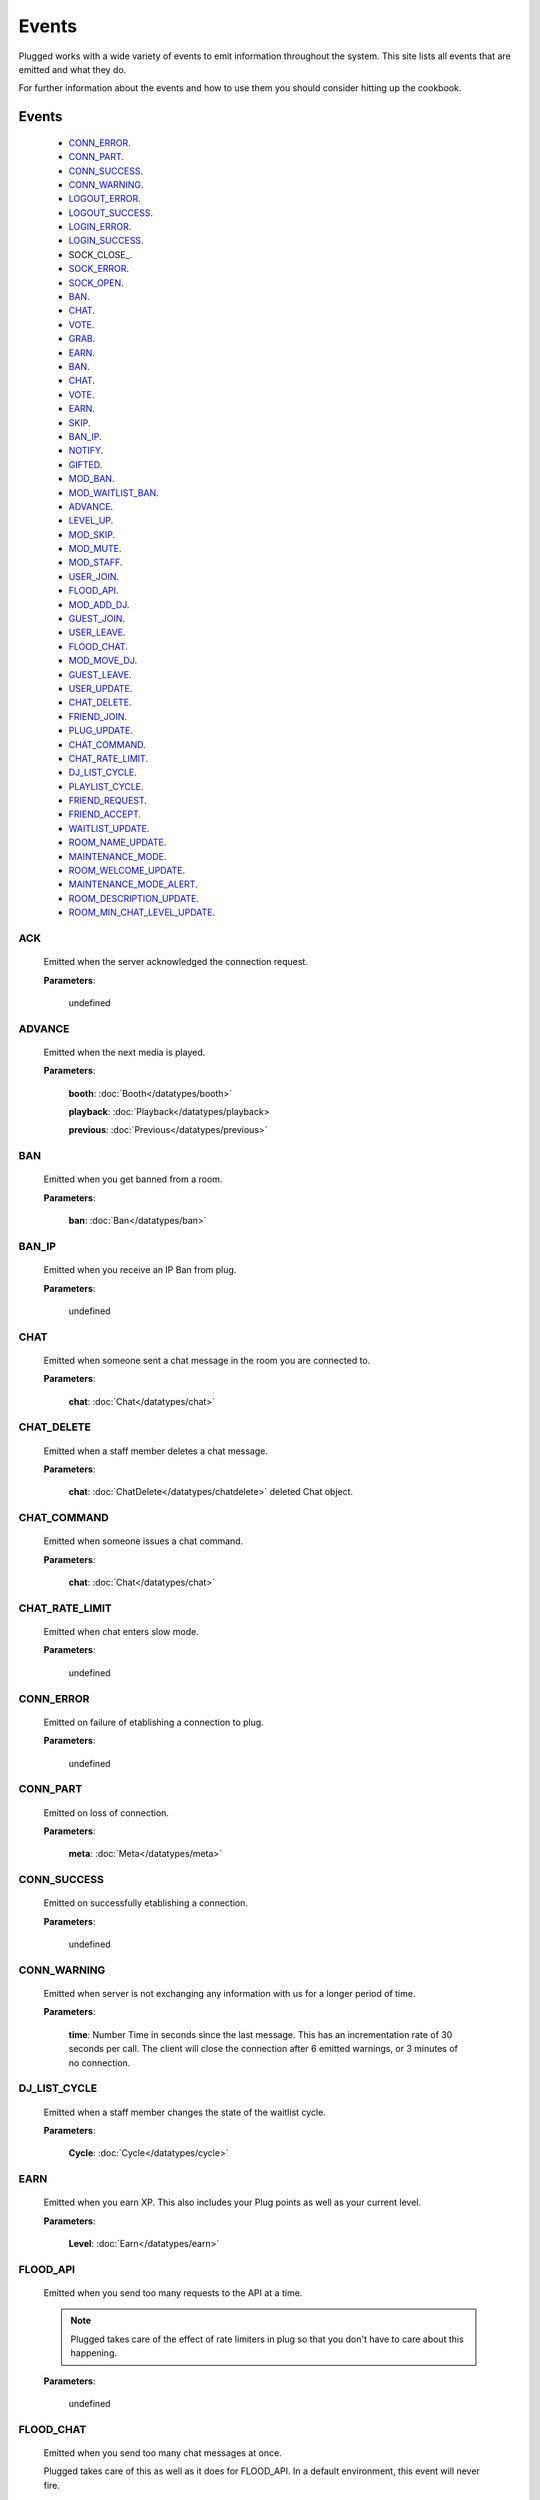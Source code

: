 ======
Events
======

.. role:: dt
   :class: datatype


Plugged works with a wide variety of events to emit information throughout the
system. This site lists all events that are emitted and what they do.

For further information about the events and how to use them you should consider
hitting up the cookbook.


Events
-------

   * CONN_ERROR_.
   * CONN_PART_.
   * CONN_SUCCESS_.
   * CONN_WARNING_.
   * LOGOUT_ERROR_.
   * LOGOUT_SUCCESS_.
   * LOGIN_ERROR_.
   * LOGIN_SUCCESS_.
   * SOCK_CLOSE_.
   * SOCK_ERROR_.
   * SOCK_OPEN_.
   * BAN_.
   * CHAT_.
   * VOTE_.
   * GRAB_.
   * EARN_.
   * BAN_.
   * CHAT_.
   * VOTE_.
   * EARN_.
   * SKIP_.
   * BAN_IP_.
   * NOTIFY_.
   * GIFTED_.
   * MOD_BAN_.
   * MOD_WAITLIST_BAN_.
   * ADVANCE_.
   * LEVEL_UP_.
   * MOD_SKIP_.
   * MOD_MUTE_.
   * MOD_STAFF_.
   * USER_JOIN_.
   * FLOOD_API_.
   * MOD_ADD_DJ_.
   * GUEST_JOIN_.
   * USER_LEAVE_.
   * FLOOD_CHAT_.
   * MOD_MOVE_DJ_.
   * GUEST_LEAVE_.
   * USER_UPDATE_.
   * CHAT_DELETE_.
   * FRIEND_JOIN_.
   * PLUG_UPDATE_.
   * CHAT_COMMAND_.
   * CHAT_RATE_LIMIT_.
   * DJ_LIST_CYCLE_.
   * PLAYLIST_CYCLE_.
   * FRIEND_REQUEST_.
   * FRIEND_ACCEPT_.
   * WAITLIST_UPDATE_.
   * ROOM_NAME_UPDATE_.
   * MAINTENANCE_MODE_.
   * ROOM_WELCOME_UPDATE_.
   * MAINTENANCE_MODE_ALERT_.
   * ROOM_DESCRIPTION_UPDATE_.
   * ROOM_MIN_CHAT_LEVEL_UPDATE_.


ACK
##########

   Emitted when the server acknowledged the connection request.

   **Parameters**:

      :dt:`undefined`


ADVANCE
#######

   Emitted when the next media is played.

   **Parameters**:

      **booth**: :doc:`Booth</datatypes/booth>`

      **playback**: :doc:`Playback</datatypes/playback>

      **previous**: :doc:`Previous</datatypes/previous>`


BAN
###

   Emitted when you get banned from a room.

   **Parameters**:

      **ban**: :doc:`Ban</datatypes/ban>`


BAN_IP
######

   Emitted when you receive an IP Ban from plug.

   **Parameters**:

      :dt:`undefined`


CHAT
####

   Emitted when someone sent a chat message in the room you are connected to.

   **Parameters**:

      **chat**: :doc:`Chat</datatypes/chat>`


CHAT_DELETE
###########

   Emitted when a staff member deletes a chat message.

   **Parameters**:

      **chat**: :doc:`ChatDelete</datatypes/chatdelete>` deleted Chat object.


CHAT_COMMAND
############

   Emitted when someone issues a chat command.

   **Parameters**:

      **chat**: :doc:`Chat</datatypes/chat>`


CHAT_RATE_LIMIT
###############

   Emitted when chat enters slow mode.

   **Parameters**:

      :dt:`undefined`


CONN_ERROR
##########

   Emitted on failure of etablishing a connection to plug.

   **Parameters**:

      :dt:`undefined`


CONN_PART
#########

   Emitted on loss of connection.

   **Parameters**:

      **meta**: :doc:`Meta</datatypes/meta>`


CONN_SUCCESS
############

   Emitted on successfully etablishing a connection.

   **Parameters**:

      :dt:`undefined`


CONN_WARNING
############

   Emitted when server is not exchanging any information with us for a longer
   period of time.

   **Parameters**:

      **time**: :dt:`Number` Time in seconds since the last message. This has an
      incrementation rate of 30 seconds per call. The client will close the
      connection after 6 emitted warnings, or 3 minutes of no connection.


DJ_LIST_CYCLE
#############

   Emitted when a staff member changes the state of the waitlist cycle.

   **Parameters**:

      **Cycle**: :doc:`Cycle</datatypes/cycle>`


EARN
####

   Emitted when you earn XP. This also includes your Plug points as well as
   your current level.

   **Parameters**:

      **Level**: :doc:`Earn</datatypes/earn>`


FLOOD_API
#########

   Emitted when you send too many requests to the API at a time.

   .. note::

      Plugged takes care of the effect of rate limiters in plug so that
      you don't have to care about this happening.


   **Parameters**:

      :dt:`undefined`


FLOOD_CHAT
##########

   Emitted when you send too many chat messages at once.

   .. note::

   Plugged takes care of this as well as it does for FLOOD_API. In a
   default environment, this event will never fire.


   **Parameters**:

      :dt:`undefined`


FRIEND_ACCEPT
##############

   Emitted when someone accepted your friend request.

   **Parameters**:

      **user**: :dt:`String` username.


FRIEND_JOIN
###########

   Emitted when a friend joins the room you are in.

   **Parameters**:

      **user**: :doc:`User</datatypes/user>`


FRIEND_REQUEST
##############

   Emitted when you receive a friend request.

   **Parameters**:

      **user**: :dt:`String` username.


GIFTED
######

   Emitted when someone sends a gift to another user.

   **Parameters**:

      **sender**: :dt:`String` sender's name.
      **recipient**: :dt:`String` recipient's name.


GRAB
####

   Emitted when someone saves the current media.

   **Parameters**:

      **grab**: :dt:`Number` User's ID.


GUEST_JOIN
##########

   Emitted when a guest joins the room.

   **Parameters**:

      :dt:`undefined`


GUEST_LEAVE
###########

   Emitted when a guest leaves the room.

   **Parameters**:

      :dt:`undefined`


LEVEL_UP
########

   Emitted when you gained enough XP to level up.

   **Parameters**:

      **level**: :dt:`Number` your new level.


LOGIN_ERROR
###########

   Emitted on failure of logging in.

   **Parameters**:

      **err**: :dt:`String` containing the error message.


LOGIN_SUCCESS
#############

   Emitted on successful login.

   **Parameters**:

      **self**: :doc:`Self</datatypes/modelself>`


LOGOUT_ERROR
############

   Emitted on failure of logging out.

   .. note::

      This only happens when the server is failing to return a proper response
      when logging out.


   **Parameters**:

      **err**: :dt:`String` containing the error message.


LOGOUT_SUCCESS
##############

   Emitted on successful logout.

   **Parameters**:

      :dt:`undefined`


MAINTENANCE_MODE
################

   Emitted when plug enters maintenance mode.

   **Parameters**:

      :dt:`undefined`


MAINTENANCE_MODE_ALERT
######################

   Emitted when plug is about to enter maintenance mode.

   **Parameters**:

      :dt:`undefined`


MOD_ADD_DJ
##########

   Emitted when a mod adds a user to the waitlist.

   **Parameters**:

      **modadd**: :doc:`ModAddDJ</datatypes/modadddj>`


MOD_BAN
#######

   Emitted when a mod bans a user from a room.

   **Parameters**:

      **modban**: :doc:`ModBan</datatypes/modban>`


MOD_WAITLIST_BAN
#######

   Emitted when a mod bans a user from the booth.

   **Parameters**:

      **modwaitlistban**: :doc:`ModWaitlistBan</datatypes/modwaitlistban>`


MOD_MOVE_DJ
###########

   Emitted when a moderator moves a user in othe waitlist to another position.

   **Parameters**:

      **modmove**: :doc:`ModMove</datatypes/modmove>`


MOD_MUTE
########

   Emitted when a moderator mutes a user.

   **Parameters**:

      **mute**: :doc:`Mute</datatypes/mute>`


MOD_SKIP
########

   Emitted when a moderator skips the current media.

   **Parameters**:

      **skip**: :dt:`Object` Skip object containing information about the skip.


MOD_STAFF
#########

   Emitted when a user gets promoted

   .. NOTE::

   The promotion argument is always an array since it can happen that the staff
   level of two users is changed, namely when the host is giving his position to
   another user.


   **Parameters**:

      **promotion**: :doc:`[Promotion]</datatypes/promotion>`


NOTIFY
######

   Emitted when you receive a notification from plug for example when your
   level raises.

   **Parameters**:

      **notification**: :doc:`[Notification]</datatypes/notification`


PLAYLIST_CYCLE
##############

   Emitted when you finish playing a song.

   **Parameters**:

      **Cycle**: :dt:`Number` playlist ID.


PLUG_UPDATE
###########

   Emitted when plug was updated. This enforces a refresh on the web app.

   **Parameters**:

      :dt:`undefined`


ROOM_DESCRIPTION_UPDATE
#######################

   Emitted when the room's description was updated.

   **Parameters**:

      **update**: :doc:`RoomUpdate</datatypes/roomupdate>`


ROOM_MIN_CHAT_LEVEL_UPDATE
##########################

   Emitted when the room's minimum chat level was updated.

   **Parameters**:

      **update**: :doc:`MinChatLevel</datatypes/minchatlevel>`


ROOM_NAME_UPDATE
################

   Emitted when the room name was updated.

   **Parameters**:

      **update**: :doc:`RoomUpdate</datatypes/roomupdate>`


ROOM_WELCOME_UPDATE
###################

   Emitted when the room's welcome message was updated.

   **Parameters**:

      **update**: :doc:`RoomUpdate</datatypes/roomupdate>`


SKIP
####

   Emitted when a user skips their play.

   **Parameters**:

      **userid**: :dt:`Number` User's ID.


SOCK_CLOSED
##########

   Emitted when socket is closed

   **Parameters**:

      :dt:`undefined`


SOCK_ERROR
##########

   Emitted on failure of etablishing a websocket connection to plug.

   **Parameters**:

      **err**: :dt:`String` containing the error message.


SOCK_OPEN
#########

   Emitted on successfully etablishing a websocket connection to plug.

   **Parameters**:

      :dt:`undefined`


USER_JOIN
#########

   Emitted when a user joins the room you are connected to.

   **Parameters**:

      **user**: :doc:`User</datatypes/user>`


USER_LEAVE
##########

   Emitted when a user leaves the room.

   **Parameters**:

      **user**: :doc:`User</datatypes/user>`


USER_UPDATE
###########

   Emitted when a user updates anything about their profile.

   **Parameters**:

      **user**: :doc:`UserUpdate</datatypes/userupdate>` User object.


VOTE
####

   Emitted when someone presses the woot or meh button.

   **Parameters**:

      **vote**: :doc:`Vote</datatypes/vote>`


WAITLIST_UPDATE
###############

   Emitted when a user joins or leaves the waitlist, or right after the advance
   event was fired.

   **Parameters**:

      **waitlist**: :dt:`[Number]` waitlist with user IDs
